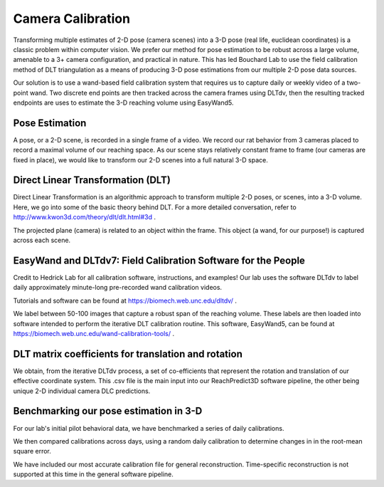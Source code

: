 Camera Calibration
=======================================

Transforming multiple estimates of 2-D pose (camera scenes) into a 3-D pose (real life, euclidean coordinates) is a
classic problem within computer vision. We prefer our method for pose estimation to be robust across a large volume,
amenable to a 3+ camera configuration, and practical in nature. This has led Bouchard Lab to use the
field calibration method of DLT triangulation as a means of producing 3-D pose estimations from our multiple 2-D pose data sources.

Our solution is to use a wand-based field calibration system that requires us to capture daily or weekly video of
a two-point wand. Two discrete end points are then tracked across the camera frames using DLTdv, then the resulting
tracked endpoints are uses to estimate the 3-D reaching volume using EasyWand5.

Pose Estimation
---------------------
A pose, or a 2-D scene, is recorded in a single frame of a video. We record our rat behavior from 3 cameras placed to
record a maximal volume of our reaching space. As our scene stays relatively constant frame to frame
(our cameras are fixed in place), we would like to transform our 2-D scenes into a full natural 3-D space.

Direct Linear Transformation (DLT)
-------------------------------------

Direct Linear Transformation is an algorithmic approach to transform multiple 2-D poses, or scenes,  into a 3-D volume.
Here, we go into some of the basic theory behind DLT. For a more detailed conversation, refer to http://www.kwon3d.com/theory/dlt/dlt.html#3d .


The projected plane (camera) is related to an object within the frame. This object (a wand, for our purpose!) is captured
across each scene.

EasyWand and DLTdv7: Field Calibration Software for the People
-------------------------------------------------------------------
Credit to Hedrick Lab for all calibration software, instructions, and examples!
Our lab uses the software DLTdv to label daily approximately minute-long pre-recorded wand calibration videos.

.. image:: /art/DLTDV.png
	:align: center
	:width: 400

Tutorials and software can be found at https://biomech.web.unc.edu/dltdv/ .

.. image:: /art/DLTDV_I.png
	:align: center
	:width: 400


We label between 50-100 images that capture a robust span of the reaching volume. These labels are then
loaded into software intended to perform the iterative DLT calibration routine. This software, EasyWand5, can be
found at https://biomech.web.unc.edu/wand-calibration-tools/ .

.. image:: /art/EASYWAND_VOLUME.png
	:align: center
	:width: 600


DLT matrix coefficients for translation and rotation
-------------------------------------------------------

We obtain, from the iterative DLTdv process, a set of co-efficients that represent the rotation and translation of our
effective coordinate system. This .csv file is the main input into our ReachPredict3D software pipeline, the
other being unique 2-D individual camera DLC predictions.

Benchmarking our pose estimation in 3-D
---------------------------------------------

For our lab's initial pilot behavioral data, we have benchmarked a series of daily calibrations.

.. image:: /art/CAL_ACC.png
	:align: center
	:width: 400

We then compared calibrations across days, using a random daily calibration to determine changes in in the root-mean
square error.

.. image:: /art/ACROSS_CALS.png
	:align: center
	:width: 400


We have included our most accurate calibration file for general reconstruction. Time-specific reconstruction is not supported
at this time in the general software pipeline.


